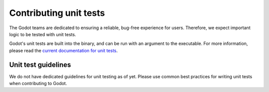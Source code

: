 .. _doc_contributing_unit_tests:

Contributing unit tests
=======================

The Godot teams are dedicated to ensuring a reliable, bug-free experience for users.
Therefore, we expect important logic to be tested with unit tests.

Godot's unit tests are built into the binary, and can be run with an argument to the executable.
For more information, please read the
`current documentation for unit tests <https://docs.godotengine.org/en/stable/contributing/development/core_and_modules/unit_testing.html>`_.

Unit test guidelines
--------------------

We do not have dedicated guidelines for unit testing as of yet.
Please use common best practices for writing unit tests when contributing to Godot.
